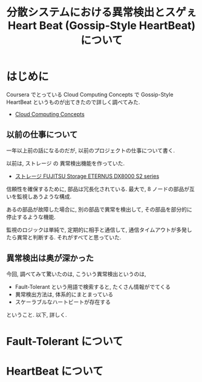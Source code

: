 #+OPTIONS: toc:nil num:nil todo:nil pri:nil tags:nil ^:nil TeX:nil
#+CATEGORY: 技術メモ
#+TAGS:
#+DESCRIPTION:
#+TITLE: 分散システムにおける異常検出とスゲぇ Heart Beat (Gossip-Style HeartBeat) について

* はじめに
  Coursera でとっている Cloud Computing Concepts で
  Gossip-Style HeartBeat というものが出てきたので詳しく調べてみた.
  - [[https://www.coursera.org/course/cloudcomputing][Cloud Computing Concepts]]

** 以前の仕事について
   一年以上前の話になるのだが, 以前のプロジェクトの仕事について書く.

   以前は, ストレージ の 異常検出機能を作っていた.
   - [[http://storage-system.fujitsu.com/jp/products/diskarray/dx-enterprise/][ストレージ FUJITSU Storage ETERNUS DX8000 S2 series ]]

   信頼性を確保するために, 部品は冗長化されている.
   最大で, 8 ノードの部品が互いを監視しあうような構成.

   あるの部品が故障した場合に, 
   別の部品で異常を検出して, その部品を部分的に停止するような機能.

   監視のロジックは単純で, 定期的に相手と通信して, 
   通信タイムアウトが多発したら異常と判断する. それがすべてと思っていた.
  
** 異常検出は奥が深かった
   今回, 調べてみて驚いたのは, こういう異常検出というのは,

   - Fault-Tolerant という用語で検索すると, たくさん情報がでてくる
   - 異常検出方法は, 体系的にまとまっている
   - スケーラブルなハートビートが存在する

   ということ. 以下, 詳しく.
    
* Fault-Tolerant について
  
  
* HeartBeat について
